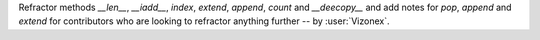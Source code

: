 Refractor methods `__len__`, `__iadd__`, `index`, `extend`, `append`, `count` and `__deecopy__` and add notes for `pop`, `append` and `extend` for contributors who are looking to
refractor anything further -- by :user:`Vizonex`.
